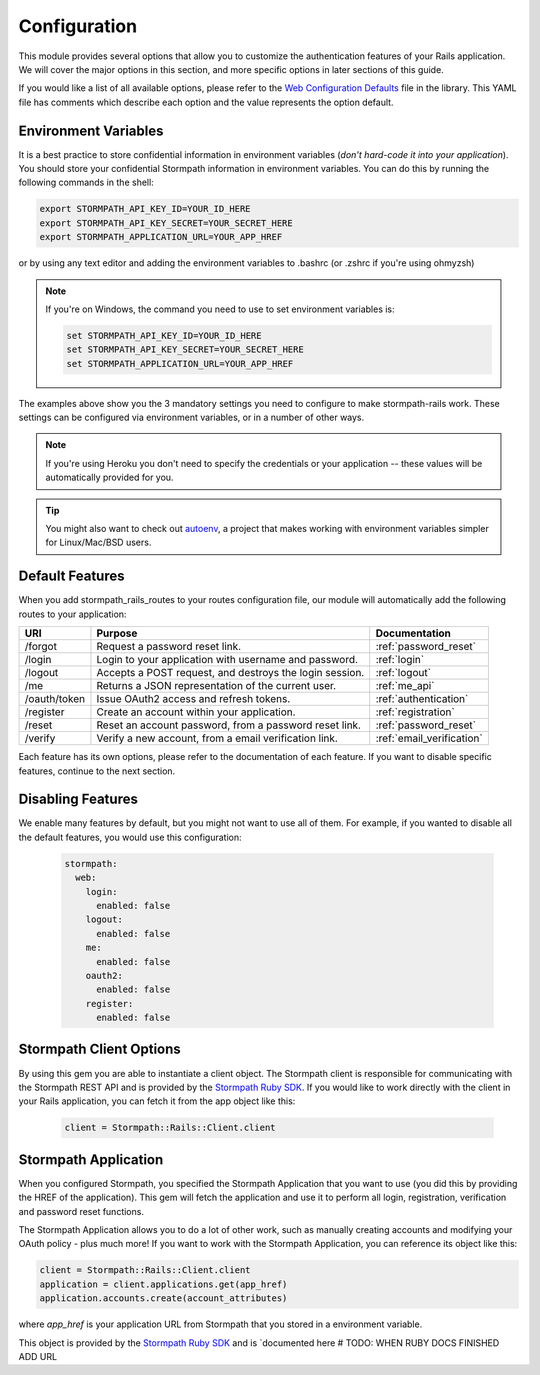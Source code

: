 .. _configuration:


Configuration
=============

This module provides several options that allow you to customize the authentication
features of your Rails application. We will cover the major options in this
section, and more specific options in later sections of this guide.

If you would like a list of all available options, please refer to the
`Web Configuration Defaults`_ file in the library. This YAML file has comments
which describe each option and the value represents the option default.


Environment Variables
---------------------

It is a best practice to store confidential information in environment
variables (*don't hard-code it into your application*). You should store your
confidential Stormpath information in environment variables.  You can do this
by running the following commands in the shell:

.. code-block:: bash

    export STORMPATH_API_KEY_ID=YOUR_ID_HERE
    export STORMPATH_API_KEY_SECRET=YOUR_SECRET_HERE
    export STORMPATH_APPLICATION_URL=YOUR_APP_HREF

or by using any text editor and adding the environment variables to .bashrc (or .zshrc if you're using ohmyzsh)

.. note::
    If you're on Windows, the command you need to use to set environment
    variables is:

    .. code-block:: bash

        set STORMPATH_API_KEY_ID=YOUR_ID_HERE
        set STORMPATH_API_KEY_SECRET=YOUR_SECRET_HERE
        set STORMPATH_APPLICATION_URL=YOUR_APP_HREF

The examples above show you the 3 mandatory settings you need to configure to
make stormpath-rails work.  These settings can be configured via environment
variables, or in a number of other ways.

.. note::

    If you're using Heroku you don't need to specify the credentials or
    your application -- these values will be automatically provided for you.

.. tip::

    You might also want to check out
    `autoenv <https://github.com/kennethreitz/autoenv>`_, a project that makes
    working with environment variables simpler for Linux/Mac/BSD users.


Default Features
----------------

When you add stormpath_rails_routes to your routes configuration file,
our module will automatically add the following routes to your application:

+--------------+-------------------------------------------------------------+---------------------------+
| URI          | Purpose                                                     | Documentation             |
+==============+=============================================================+===========================+
| /forgot      | Request a password reset link.                              | :ref:`password_reset`     |
+--------------+-------------------------------------------------------------+---------------------------+
| /login       | Login to your application with username and password.       | :ref:`login`              |
+--------------+-------------------------------------------------------------+---------------------------+
| /logout      | Accepts a POST request, and destroys the login session.     | :ref:`logout`             |
+--------------+-------------------------------------------------------------+---------------------------+
| /me          | Returns a JSON representation of the current user.          | :ref:`me_api`             |
+--------------+-------------------------------------------------------------+---------------------------+
| /oauth/token | Issue OAuth2 access and refresh tokens.                     | :ref:`authentication`     |
+--------------+-------------------------------------------------------------+---------------------------+
| /register    | Create an account within your application.                  | :ref:`registration`       |
+--------------+-------------------------------------------------------------+---------------------------+
| /reset       | Reset an account password, from a password reset link.      | :ref:`password_reset`     |
+--------------+-------------------------------------------------------------+---------------------------+
| /verify      | Verify a new account, from a email verification link.       | :ref:`email_verification` |
+--------------+-------------------------------------------------------------+---------------------------+

Each feature has its own options, please refer to the documentation of each
feature. If you want to disable specific features, continue to the next
section.

Disabling Features
------------------

We enable many features by default, but you might not want to use all of them.
For example, if you wanted to disable all the default features, you would use
this configuration:

 .. code-block:: yml

    stormpath:
      web:
        login:
          enabled: false
        logout:
          enabled: false
        me:
          enabled: false
        oauth2:
          enabled: false
        register:
          enabled: false



Stormpath Client Options
------------------------

By using this gem you are able to instantiate a client object.
The Stormpath client is responsible for communicating with the Stormpath REST
API and is provided by the `Stormpath Ruby SDK`_. If you would like to work directly with the client in your Rails application,
you can fetch it from the app object like this:

 .. code-block:: ruby

    client = Stormpath::Rails::Client.client


Stormpath Application
---------------------

When you configured Stormpath, you specified the Stormpath Application that you
want to use (you did this by providing the HREF of the application).  This gem
will fetch the application and use it to perform all login, registration,
verification and password reset functions.

The Stormpath Application allows you to do a lot of other work, such as manually
creating accounts and modifying your OAuth policy - plus much more!  If you want
to work with the Stormpath Application, you can reference its object like this:

.. code-block:: ruby

    client = Stormpath::Rails::Client.client
    application = client.applications.get(app_href)
    application.accounts.create(account_attributes)

where *app_href* is your application URL from Stormpath that you stored in a environment variable.


This object is provided by the `Stormpath Ruby SDK`_ and is
`documented here # TODO: WHEN RUBY DOCS FINISHED ADD URL

.. _Web Configuration Defaults: https://github.com/stormpath/stormpath-rails/blob/master/lib/generators/stormpath/install/templates/default_config.yml
.. _Stormpath applications: https://api.stormpath.com/v#!applications
.. _Stormpath dashboard: https://api.stormpath.com/ui/dashboard
.. _Stormpath Ruby SDK: https://github.com/stormpath/stormpath-sdk-ruby
